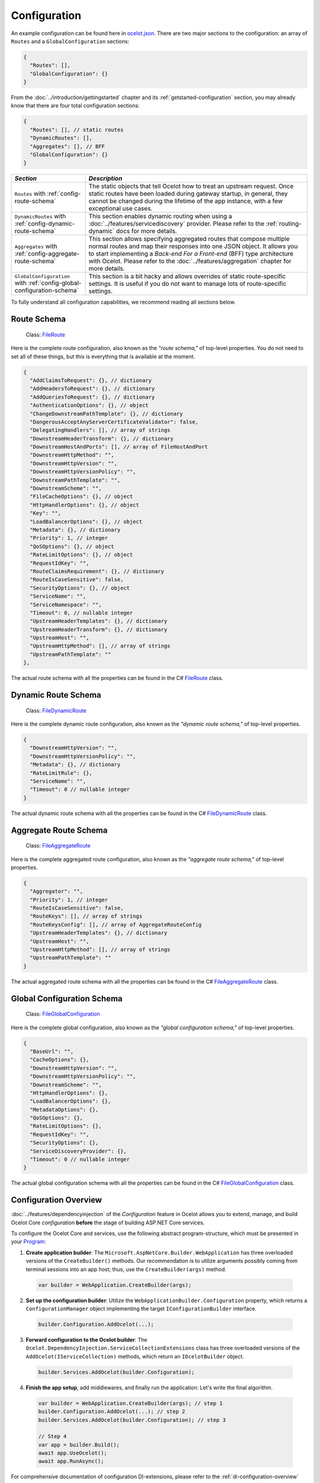 .. _ocelot.json: https://github.com/ThreeMammals/Ocelot/blob/main/samples/Basic/ocelot.json
.. _Program: https://github.com/ThreeMammals/Ocelot/blob/main/samples/Configuration/Program.cs
.. _ConfigurationBuilderExtensions: https://github.com/ThreeMammals/Ocelot/blob/develop/src/Ocelot/DependencyInjection/ConfigurationBuilderExtensions.cs
.. _Consul: https://www.consul.io/
.. _KV Store: https://developer.hashicorp.com/consul/docs/dynamic-app-config/kv

Configuration
=============

An example configuration can be found here in `ocelot.json`_.
There are two major sections to the configuration: an array of ``Routes`` and a ``GlobalConfiguration`` sections:

.. code-block:: json

  {
    "Routes": [],
    "GlobalConfiguration": {}
  }

From the :doc:`../introduction/gettingstarted` chapter and its :ref:`getstarted-configuration` section, you may already know that there are four total configuration sections:

.. code-block:: json

  {
    "Routes": [], // static routes
    "DynamicRoutes": [],
    "Aggregates": [], // BFF
    "GlobalConfiguration": {}
  }

.. list-table::
    :widths: 25 75
    :header-rows: 1

    * - *Section*
      - *Description*
    * - ``Routes`` with :ref:`config-route-schema`
      - The static objects that tell Ocelot how to treat an upstream request.
        Once static routes have been loaded during gateway startup, in general, they cannot be changed during the lifetime of the app instance, with a few exceptional use cases.
    * - ``DynamicRoutes`` with :ref:`config-dynamic-route-schema`
      - This section enables dynamic routing when using a :doc:`../features/servicediscovery` provider.
        Please refer to the :ref:`routing-dynamic` docs for more details.
    * - ``Aggregates`` with :ref:`config-aggregate-route-schema`
      - This section allows specifying aggregated routes that compose multiple normal routes and map their responses into one JSON object.
        It allows you to start implementing a *Back-end For a Front-end* (BFF) type architecture with Ocelot.
        Please refer to the :doc:`../features/aggregation` chapter for more details.
    * - ``GlobalConfiguration`` with :ref:`config-global-configuration-schema`
      - This section is a bit hacky and allows overrides of static route-specific settings.
        It is useful if you do not want to manage lots of route-specific settings.

To fully understand all configuration capabilities, we recommend reading all sections below.

.. _config-route-schema:

Route Schema
------------

.. _FileRoute: https://github.com/ThreeMammals/Ocelot/blob/main/src/Ocelot/Configuration/File/FileRoute.cs

    Class: `FileRoute`_

Here is the complete route configuration, also known as the *"route schema,"* of top-level properties.
You do not need to set all of these things, but this is everything that is available at the moment.

.. code-block:: json

    {
      "AddClaimsToRequest": {}, // dictionary
      "AddHeadersToRequest": {}, // dictionary
      "AddQueriesToRequest": {}, // dictionary
      "AuthenticationOptions": {}, // object
      "ChangeDownstreamPathTemplate": {}, // dictionary
      "DangerousAcceptAnyServerCertificateValidator": false,
      "DelegatingHandlers": [], // array of strings
      "DownstreamHeaderTransform": {}, // dictionary
      "DownstreamHostAndPorts": [], // array of FileHostAndPort
      "DownstreamHttpMethod": "",
      "DownstreamHttpVersion": "",
      "DownstreamHttpVersionPolicy": "",
      "DownstreamPathTemplate": "",
      "DownstreamScheme": "",
      "FileCacheOptions": {}, // object
      "HttpHandlerOptions": {}, // object
      "Key": "",
      "LoadBalancerOptions": {}, // object
      "Metadata": {}, // dictionary
      "Priority": 1, // integer
      "QoSOptions": {}, // object
      "RateLimitOptions": {}, // object
      "RequestIdKey": "",
      "RouteClaimsRequirement": {}, // dictionary
      "RouteIsCaseSensitive": false,
      "SecurityOptions": {}, // object
      "ServiceName": "",
      "ServiceNamespace": "",
      "Timeout": 0, // nullable integer
      "UpstreamHeaderTemplates": {}, // dictionary
      "UpstreamHeaderTransform": {}, // dictionary
      "UpstreamHost": "",
      "UpstreamHttpMethod": [], // array of strings
      "UpstreamPathTemplate": ""
    },

The actual route schema with all the properties can be found in the C# `FileRoute`_ class.

.. _config-dynamic-route-schema:

Dynamic Route Schema
--------------------

.. _FileDynamicRoute: https://github.com/ThreeMammals/Ocelot/blob/main/src/Ocelot/Configuration/File/FileDynamicRoute.cs

    Class: `FileDynamicRoute`_

Here is the complete dynamic route configuration, also known as the *"dynamic route schema,"* of top-level properties.

.. code-block:: json

    {
      "DownstreamHttpVersion": "",
      "DownstreamHttpVersionPolicy": "",
      "Metadata": {}, // dictionary
      "RateLimitRule": {},
      "ServiceName": "",
      "Timeout": 0 // nullable integer
    }

The actual dynamic route schema with all the properties can be found in the C# `FileDynamicRoute`_ class.

.. _config-aggregate-route-schema:

Aggregate Route Schema
----------------------

.. _FileAggregateRoute: https://github.com/ThreeMammals/Ocelot/blob/main/src/Ocelot/Configuration/File/FileAggregateRoute.cs

    Class: `FileAggregateRoute`_

Here is the complete aggregated route configuration, also known as the *"aggregate route schema,"* of top-level properties.

.. code-block:: json

    {
      "Aggregator": "",
      "Priority": 1, // integer
      "RouteIsCaseSensitive": false,
      "RouteKeys": [], // array of strings
      "RouteKeysConfig": [], // array of AggregateRouteConfig
      "UpstreamHeaderTemplates": {}, // dictionary
      "UpstreamHost": "",
      "UpstreamHttpMethod": [], // array of strings
      "UpstreamPathTemplate": ""
    }

The actual aggregated route schema with all the properties can be found in the C# `FileAggregateRoute`_ class.

.. _config-global-configuration-schema:

Global Configuration Schema
---------------------------

.. _FileGlobalConfiguration: https://github.com/ThreeMammals/Ocelot/blob/main/src/Ocelot/Configuration/File/FileGlobalConfiguration.cs

    Class: `FileGlobalConfiguration`_

Here is the complete global configuration, also known as the *"global configuration schema,"* of top-level properties.

.. code-block:: json

    {
      "BaseUrl": "",
      "CacheOptions": {},
      "DownstreamHttpVersion": "",
      "DownstreamHttpVersionPolicy": "",
      "DownstreamScheme": "",
      "HttpHandlerOptions": {},
      "LoadBalancerOptions": {},
      "MetadataOptions": {},
      "QoSOptions": {},
      "RateLimitOptions": {},
      "RequestIdKey": "",
      "SecurityOptions": {},
      "ServiceDiscoveryProvider": {},
      "Timeout": 0 // nullable integer
    }

The actual global configuration schema with all the properties can be found in the C# `FileGlobalConfiguration`_ class.

.. _config-overview:

Configuration Overview
----------------------

:doc:`../features/dependencyinjection` of the *Configuration* feature in Ocelot allows you to extend, manage, and build Ocelot Core *configuration* **before** the stage of building ASP.NET Core services.

To configure the Ocelot Core and services, use the following abstract program-structure, which must be presented in your `Program`_:

1. **Create application builder**: The ``Microsoft.AspNetCore.Builder.WebApplication`` has three overloaded versions of the ``CreateBuilder()`` methods.
   Our recommendation is to utilize arguments possibly coming from terminal sessions into an app host; thus, use the ``CreateBuilder(args)`` method.

  .. code-block:: csharp

      var builder = WebApplication.CreateBuilder(args);

2. **Set up the configuration builder**: Utilize the ``WebApplicationBuilder.Configuration`` property, which returns a ``ConfigurationManager`` object implementing the target ``IConfigurationBuilder`` interface.

  .. code-block:: csharp

      builder.Configuration.AddOcelot(...);

3. **Forward configuration to the Ocelot builder**: The ``Ocelot.DependencyInjection.ServiceCollectionExtensions`` class has three overloaded versions of the ``AddOcelot(IServiceCollection)`` methods, which return an ``IOcelotBuilder`` object.

  .. code-block:: csharp

      builder.Services.AddOcelot(builder.Configuration);

4. **Finish the app setup**, add middlewares, and finally run the application: Let's write the final algorithm.

  .. code-block:: csharp

      var builder = WebApplication.CreateBuilder(args); // step 1
      builder.Configuration.AddOcelot(...); // step 2
      builder.Services.AddOcelot(builder.Configuration); // step 3

      // Step 4
      var app = builder.Build();
      await app.UseOcelot();
      await app.RunAsync();

For comprehensive documentation of configuration DI-extensions, please refer to the :ref:`di-configuration-overview` section in the :doc:`../features/dependencyinjection` chapter.

Multiple Environments
---------------------

Like any other ASP.NET Core project Ocelot supports configuration file names such as ``appsettings.dev.json``, ``appsettings.test.json`` etc.
In order to implement this add the following to you:

.. code-block:: csharp
  :emphasize-lines: 4,5,7

    var builder = WebApplication.CreateBuilder(args);
    builder.Configuration
        .SetBasePath(builder.Environment.ContentRootPath)
        .AddJsonFile("ocelot.json") // primary config file
        .AddJsonFile($"ocelot.{builder.Environment.EnvironmentName}.json");
    builder.Services
        .AddOcelot(builder.Configuration);

Ocelot will now use the environment specific configuration and fall back to `ocelot.json`_ if there isn't one.
Another version of the configuration above, which is based on configuration providers, is the following:

.. code-block:: csharp
  :emphasize-lines: 4,6,7,9

    var builder = WebApplication.CreateBuilder(args);
    builder.Configuration
        .SetBasePath(builder.Environment.ContentRootPath)
        .AddOcelot() // single ocelot.json file without environment one
        // or
        .AddOcelot(builder.Environment)
        .AddJsonFile($"ocelot.{builder.Environment.EnvironmentName}.json");
    builder.Services
        .AddOcelot(builder.Configuration);

You also need to set the corresponding ``ASPNETCORE_ENVIRONMENT`` variable.

    **Note 1**: More info on configuration can be found in the ASP.NET Core documentation:

    * `Use multiple environments in ASP.NET Core <https://learn.microsoft.com/en-us/aspnet/core/fundamentals/environments>`_
    * `Configuration in ASP.NET Core <https://learn.microsoft.com/en-us/aspnet/core/fundamentals/configuration/>`_

    **Note 2**: Calling the following configuration methods is rudimentary in ASP.NET Core because of internal encapsulation in the default builder, aka ``CreateBuilder(args)`` method.

    .. code-block:: csharp
      :emphasize-lines: 3,4,5

        var builder = WebApplication.CreateBuilder(args);
        builder.Configuration
            .AddJsonFile("appsettings.json", true, true) // not required
            .AddJsonFile($"appsettings.{builder.Environment.EnvironmentName}.json", true, true) // not required
            .AddEnvironmentVariables() // not required
            // ...

    This is explained in the `Default application configuration sources <https://learn.microsoft.com/en-us/aspnet/core/fundamentals/configuration/?view=aspnetcore-9.0#default-application-configuration-sources>`_ docs; thus, remove these optional methods.

.. _config-merging-files:

Merging Files [#f1]_
--------------------

  **Sample**: `Ocelot.Samples.Configuration <https://github.com/ThreeMammals/Ocelot/blob/main/samples/Configuration/>`_

This feature allows users to have multiple configuration files to make managing large configurations easier.

Rather than directly adding the configuration e.g., using ``AddJsonFile("ocelot.json")``, you can achieve the same result by invoking ``AddOcelot()`` as shown below:

.. code-block:: csharp
  :emphasize-lines: 3

    builder.Configuration
        .SetBasePath(builder.Environment.ContentRootPath)
        .AddOcelot(builder.Environment); // will skip environment file

In this scenario, Ocelot will look for any files that match the pattern ``^ocelot\.(.*?)\.json$`` as the regular expression and then merge these together.
The environment file will be skipped aka ``ocelot.{builder.Environment.EnvironmentName}.json``.
If you want to set the ``GlobalConfiguration`` property, you must have a file called ``ocelot.global.json``.

The way Ocelot merges the files is basically load them, loop over them, skip environment file, add any ``Routes``, add any ``AggregateRoutes`` and if the file is called ``ocelot.global.json`` add the ``GlobalConfiguration`` aswell as any ``Routes`` or ``AggregateRoutes``.
Ocelot will then save the merged configuration to a file called `ocelot.json`_ and this will be used as the source of truth while Ocelot is running.

  **Note 1**: Currently, validation occurs only during the final merging of configurations in Ocelot.
  It's essential to be aware of this when troubleshooting issues.
  We recommend thoroughly inspecting the contents of the ``ocelot.json`` file if you encounter any problems.

  **Note 2**: The Merging feature is operational only during the application's startup.
  Consequently, the merged configuration in ``ocelot.json`` remains static post-merging and startup.
  Once the Ocelot application has started, you cannot call the ``AddOcelot`` method, nor can you employ the merging feature within ``AddOcelot``.
  If you still require on-the-fly updating of the primary configuration file, ``ocelot.json``, please refer to the :ref:`config-react-to-changes` section.
  Additionally, note that merging partial configuration files (such as ``ocelot.*.json``) on the fly using :doc:`../features/administration` API is not currently implemented.

  **Note 3**: An alternative to static merged configurations could be the construction of the ``FileConfiguration`` object before passing it as an argument to the :ref:`di-configuration-addocelot-methods` method.
  Refer to the :ref:`config-build-from-scratch` subsection for details.

Keep files in a folder
^^^^^^^^^^^^^^^^^^^^^^

You can also give Ocelot a specific path to look in for the configuration files as shown below:

.. code-block:: csharp
  :emphasize-lines: 3

    builder.Configuration
        .SetBasePath(builder.Environment.ContentRootPath)
        .AddOcelot("/my/folder", builder.Environment); // happy path

Ocelot needs the ``builder.Environment`` so it knows to exclude any environment-specific files from the merging algorithm, such as ``ocelot.{builder.Environment.EnvironmentName}.json``.

.. _config-merging-tomemory:

Merging files to memory [#f2]_
^^^^^^^^^^^^^^^^^^^^^^^^^^^^^^

By default, Ocelot writes the merged configuration to disk as `ocelot.json`_ (the primary configuration file) by adding the file to the ASP.NET configuration provider.

If your web server lacks write permissions for the configuration folder, you can instruct Ocelot to use the merged configuration directly from memory.
Here's how:

.. code-block:: csharp
  :emphasize-lines: 5

    builder.Configuration
        .SetBasePath(builder.Environment.ContentRootPath)
        // It implicitly calls ASP.NET AddJsonStream extension method for IConfigurationBuilder
        // .AddJsonStream(new MemoryStream(Encoding.UTF8.GetBytes(json)));
        .AddOcelot(builder.Environment, MergeOcelotJson.ToMemory);

This feature proves exceptionally valuable in cloud environments like Azure, AWS, and GCP, especially when the app lacks sufficient write permissions to save files.
Furthermore, within Docker container environments, permissions can be scarce, necessitating substantial DevOps efforts to enable file write operations.
Therefore, save time by leveraging this feature!

Reload On Change
----------------

Ocelot supports reloading the JSON configuration file on change.
For instance, the following will recreate Ocelot internal configuration when the `ocelot.json`_ file is updated manually:

.. code-block:: csharp
  :emphasize-lines: 3

    builder.Configuration
        .SetBasePath(builder.Environment.ContentRootPath)
        .AddJsonFile("ocelot.json", optional: false, reloadOnChange: true) // ASP.NET framework version

.. _break: http://break.do

  **Note**: Starting from version `23.2`_, most :ref:`di-configuration-addocelot-methods` include optional ``bool?`` arguments, specifically ``optional`` and ``reloadOnChange``.
  Therefore, you have the flexibility to provide these arguments when invoking the native `AddJsonFile method <https://learn.microsoft.com/en-us/dotnet/api/microsoft.extensions.configuration.jsonconfigurationextensions.addjsonfile?view=net-9.0-pp#microsoft-extensions-configuration-jsonconfigurationextensions-addjsonfile(microsoft-extensions-configuration-iconfigurationbuilder-system-string-system-boolean-system-boolean)>`_ during the final configuration step (see `AddOcelotJsonFile <https://github.com/search?q=repo%3AThreeMammals%2FOcelot%20AddOcelotJsonFile&type=code>`_ implementation).

We recommend using the :ref:`di-configuration-addocelot-methods` to control reloading, rather than relying on the framework's ``AddJsonFile`` method.
For example:

.. code-block:: csharp
  :emphasize-lines: 4,13-16

    // Old solution based on native framework functionality
    builder.Configuration
        .SetBasePath(builder.Environment.ContentRootPath)
        .AddJsonFile(ConfigurationBuilderExtensions.PrimaryConfigFile, optional: false, reloadOnChange: true);

    var config = builder.Configuration;
    var env = builder.Environment;
    var mergeTo = MergeOcelotJson.ToFile; // ToMemory
    var folder = "/My/folder";
    var configuration = new FileConfiguration(); // read from anywhere and initialize

    // Advanced solutions based on Ocelot functionality
    config.AddOcelot(env, mergeTo, optional: false, reloadOnChange: true); // with environment and merging type
    config.AddOcelot(folder, env, mergeTo, optional: false, reloadOnChange: true); // with folder, environment and merging type
    config.AddOcelot(configuration, optional: false, reloadOnChange: true); // with configuration object created by your own
    config.AddOcelot(configuration, env, mergeTo, optional: false, reloadOnChange: true); // with configuration object, environment and merging type

Examining the code within the ``ConfigurationBuilderExtensions`` class would be helpful for gaining a better understanding of the signatures of the overloaded :ref:`di-configuration-addocelot-methods`.

.. _config-react-to-changes:

React to Changes
----------------

Resolve ``IOcelotConfigurationChangeTokenSource`` interface from the DI container if you wish to react to changes to the Ocelot configuration via the :ref:`administration-api` or `ocelot.json`_ being reloaded from the disk.

You may either poll the change token's ``IChangeToken.HasChanged`` property, or register a callback with the ``RegisterChangeCallback`` method.

  **How to poll** is explained here:

  .. code-block:: csharp

      public class ConfigurationNotifyingService : BackgroundService
      {
          private readonly IOcelotConfigurationChangeTokenSource _tokenSource;
          private readonly ILogger _logger;

          public ConfigurationNotifyingService(IOcelotConfigurationChangeTokenSource tokenSource, ILogger logger)
          {
              _tokenSource = tokenSource;
              _logger = logger;
          }

          protected override async Task ExecuteAsync(CancellationToken stoppingToken)
          {
              while (!stoppingToken.IsCancellationRequested)
              {
                  if (_tokenSource.ChangeToken.HasChanged)
                  {
                      _logger.LogInformation("Configuration has changed");
                  }
                  await Task.Delay(1000, stoppingToken);
              }
          }
      }

  **How to register a callback** is explained here:

  .. code-block:: csharp

      public sealed class MyConfigurationNotifying : IDisposable
      {
          private readonly IOcelotConfigurationChangeTokenSource _tokenSource;
          private readonly IDisposable _callbackHolder;

          public MyConfigurationNotifying(IOcelotConfigurationChangeTokenSource tokenSource)
          {
              _tokenSource = tokenSource;
              _callbackHolder = tokenSource.ChangeToken
                  .RegisterChangeCallback(_ => Console.WriteLine("Configuration has changed"), null);
          }

          public void Dispose() => _callbackHolder.Dispose();
      }

Store in `Consul`_
------------------

As a developer, if you have enabled :doc:`../features/servicediscovery` with `Consul`_ support in Ocelot, you may choose to manage your configuration saving to the *Consul* `KV store`_.

Beyond the traditional methods of storing configuration in a file vs folder (:ref:`config-merging-files`), or in-memory (:ref:`config-merging-tomemory`), you also have the alternative to utilize the `Consul`_ server's storage capabilities.

For further details on managing Ocelot configurations via a Consul instance, please consult the ":ref:`sd-consul-configuration-in-kv`" section.

.. _config-build-from-scratch:

Build From Scratch
------------------

  Class: `FileConfiguration <https://github.com/ThreeMammals/Ocelot/blob/develop/src/Ocelot/Configuration/File/FileConfiguration.cs>`_

Storing, reading, and writing static configurations may have limitations.
Therefore, for more flexible and advanced scenarios the ``FileConfiguration`` object can be built from scratch in C# code of Ocelot application startup.
Additionally after reading static configuration from various sources such as, remote file systems, remote storages or cloudages, you can rewrite options to the configuration.

Ocelot does not provide a fluent syntax to build configuration on fly as other products do.
However, it is possible to inject a ``FileConfiguration`` object during Ocelot startup using the :ref:`di-configuration-addocelot-methods` with a special parameter:

.. code-block:: csharp

    public static IConfigurationBuilder AddOcelot(this IConfigurationBuilder builder, FileConfiguration fileConfiguration, /* optional */);

The method above will deserialize the object to disk.
If you prefer to keep the configuration in memory, the following method includes the ``MergeOcelotJson`` parameter:

.. code-block:: csharp

    public static IConfigurationBuilder AddOcelot(this IConfigurationBuilder builder, FileConfiguration fileConfiguration, IWebHostEnvironment env, MergeOcelotJson mergeTo, /* optional */);

In summary, the final .NET 8+ solution should be written in `Program`_ using `top-level statements <https://learn.microsoft.com/en-us/dotnet/csharp/fundamentals/program-structure/top-level-statements>`_:

.. code-block:: csharp
  :emphasize-lines: 8,13,14

    using Ocelot.Configuration.File;
    using Ocelot.DependencyInjection;
    using Ocelot.Middleware;

    var builder = WebApplication.CreateBuilder(args);

    // Build Ocelot's configuration object on the fly:
    var config = new FileConfiguration(); // create new or read static state from anywhere
    // ... initialize or rewrite props: add routes, global config, etc.

    builder.Configuration
        .SetBasePath(builder.Environment.ContentRootPath)
        .AddOcelot(config) // MergeOcelotJson.ToFile : writing config JSON back to disk
        .AddOcelot(config, builder.Environment, MergeOcelotJson.ToMemory); // merging to memory
    builder.Services
        .AddOcelot(builder.Configuration);

    var app = builder.Build();
    await app.UseOcelot();
    await app.RunAsync();

As a final step, you could add shutdown logic to save the complete configuration back to the storage, deserializing it to JSON format.

``HttpHandlerOptions`` 
----------------------

  | Class: `FileHttpHandlerOptions <https://github.com/ThreeMammals/Ocelot/blob/develop/src/Ocelot/Configuration/File/FileHttpHandlerOptions.cs>`_
  | MS Learn: `SocketsHttpHandler Class <https://learn.microsoft.com/en-us/dotnet/api/system.net.http.socketshttphandler>`_

This route configuration section allows for following HTTP redirects, for instance, via the boolean ``AllowAutoRedirect`` option.
These options can be set at the route or global level.

Use ``HttpHandlerOptions`` in a route configuration to set up `HttpMessageHandler <https://github.com/search?q=repo%3AThreeMammals%2FOcelot%20HttpMessageHandler&type=code>`_ behavior based on a ``SocketsHttpHandler`` instance:

.. code-block:: json

  "HttpHandlerOptions": {
    "AllowAutoRedirect": false,
    "MaxConnectionsPerServer": 2147483647, // max value
    "PooledConnectionLifetimeSeconds": null, // integer or null
    "UseCookieContainer": false,
    "UseProxy": false,
    "UseTracing": false
  }

.. list-table::
    :widths: 25 75
    :header-rows: 1

    * - *Option*
      - *Description*
    * - | ``AllowAutoRedirect``
        | default: ``false``
      - This value indicates whether the request should follow `Redirection messages <https://developer.mozilla.org/en-US/docs/Web/HTTP/Status#redirection_messages>`_ (HTTP 3xx status codes).
        Set it ``true`` if the request should automatically follow redirection responses from the downstream resource; otherwise ``false``.
    * - | ``MaxConnectionsPerServer``
        | default: ``2147483647``, maximum integer
      - This controls how many connections the internal ``HttpMessageInvoker`` will open to a single :ref:`hosting-gotchas-iis`/:ref:`hosting-gotchas-kestrel` server.
    * - | ``PooledConnectionLifetimeSeconds``
        | default: ``120`` seconds
      - This controls how long a connection can be in the pool to be considered reusable.
        Also refer to the **1st note** below!
    * - | ``UseCookieContainer``
        | default: ``false``
      - This indicates whether the handler uses the ``CookieContainer`` property to store server cookies and uses these cookies when sending requests.
        Also refer to the **2nd note** below!
    * - | ``UseProxy``
        | default: ``false``
      - Refer to MS Learn: `UseProxy Property <https://learn.microsoft.com/en-us/dotnet/api/system.net.http.socketshttphandler.useproxy>`_
    * - | ``UseTracing``
        | default: ``false``
      - This enables :doc:`../features/tracing` feature in Ocelot.
        Also refer to the **3rd note** below!

.. _break2: http://break.do

    **Note 1**: If the ``PooledConnectionLifetimeSeconds`` option is not defined, the default value is ``120`` seconds, which is hardcoded in the `HttpHandlerOptionsCreator <https://github.com/ThreeMammals/Ocelot/blob/develop/src/Ocelot/Configuration/Creator/HttpHandlerOptionsCreator.cs>`_ class as the ``DefaultPooledConnectionLifetimeSeconds`` constant.

    **Note 2**: If you use the ``CookieContainer``, Ocelot caches the ``HttpMessageInvoker`` for each downstream service.
    This means that all requests to that downstream service will share the same cookies. 
    Issue `274 <https://github.com/ThreeMammals/Ocelot/issues/274>`_ was created because a user noticed that the cookies were being shared.
    The Ocelot team tried to think of a nice way to handle this but we think it is impossible. 
    If you don't cache the clients, that means each request gets a new client and therefore a new cookie container.
    If you clear the cookies from the cached client container, you get race conditions due to inflight requests. 
    This would also mean that subsequent requests don't use the cookies from the previous response!
    All in all not a great situation.
    We would avoid setting ``UseCookieContainer`` to ``true`` unless you have a really really good reason.
    Just look at your response headers and forward the cookies back with your next request! 

    **Note 3**: ``UseTracing`` option adds a tracing ``DelegatingHandler`` (aka ``Ocelot.Requester.ITracingHandler``) after obtaining it from ``ITracingHandlerFactory``, encapsulating the ``Ocelot.Logging.ITracer`` service of DI-container.

.. _ssl-errors:

SSL Errors
----------

If you want to ignore SSL warnings (errors), set the following in your route configuration:

.. code-block:: json

    "DangerousAcceptAnyServerCertificateValidator": true

**We don't recommend doing this!**
The team suggests creating your own certificate and then getting it trusted by your local (or remote) machine, if you can.
For ``https`` scheme, this fake validator was requested by issue `309 <https://github.com/ThreeMammals/Ocelot/issues/309>`_.
For ``wss`` scheme, this fake validator was added by PR `1377 <https://github.com/ThreeMammals/Ocelot/pull/1377>`_. 

  **Note**: As a team, we do not consider it an ideal solution.
  On one hand, the community wants to have an option to work with self-signed certificates.
  But on the other hand, currently, source code scanners detect two serious security vulnerabilities because of this fake validator in version `20.0`_ and higher.
  The Ocelot team will rethink this unfortunate situation, and it is highly likely that this feature will at least be redesigned or removed completely.

For now, the SSL fake validator makes sense in local development environments when a route has ``https`` or ``wss`` schemes with self-signed certificates for those routes.
There are no other reasons to use the ``DangerousAcceptAnyServerCertificateValidator`` property at all!

As a team, we highly recommend following these instructions when developing your gateway app with Ocelot:

* **Local development environments**: Use this feature to avoid SSL errors for self-signed certificates in the case of ``https`` or ``wss`` schemes.
  We understand that some routes should have the downstream scheme exactly with SSL, because they are also in development and/or deployed using SSL protocols.
  However, we believe that, especially for local development, you can switch from ``https`` to ``http`` without any objection since the services are in development and there is no risk of data leakage.

* **Remote development environments**: Everything is the same as for local development.
  However, this case is less strict; you have more options to use real certificates to switch off the feature.
  For instance, you can deploy downstream services to cloud and hosting providers that have their own signed certificates for SSL.
  At least your team can deploy one remote web server to host downstream services. Install your own certificate or use the cloud provider's one.

* **Staging or testing environments**: We do not recommend using self-signed certificates because web servers should have valid certificates installed.
  Ask your system administrator or DevOps engineers to create valid certificates.

* **Production environments**: **Do not use self-signed certificates at all!**
  System administrators or DevOps engineers must create real valid certificates signed by hosting or cloud providers.
  **Switch off the feature for all routes!**
  Remove the ``DangerousAcceptAnyServerCertificateValidator`` property for all routes in the production version of the `ocelot.json`_ file!

.. _config-http-version:

``DownstreamHttpVersion``
-------------------------

  MS Learn: `HttpVersion Class <https://learn.microsoft.com/en-us/dotnet/api/system.net.httpversion>`_

Ocelot allows you to choose the HTTP version it will use to make the proxy request. It can be set as ``1.0``, ``1.1``, or ``2.0``.

.. _config-version-policy:

``DownstreamHttpVersionPolicy`` [#f3]_
^^^^^^^^^^^^^^^^^^^^^^^^^^^^^^^^^^^^^^

  Enum: `HttpVersionPolicy <https://learn.microsoft.com/en-us/dotnet/api/system.net.http.httpversionpolicy>`_

This routing property enables the configuration of the ``VersionPolicy`` property within ``HttpRequestMessage`` objects for downstream HTTP requests.
For additional details, refer to the following documentation:

* `HttpRequestMessage.VersionPolicy Property <https://learn.microsoft.com/en-us/dotnet/api/system.net.http.httprequestmessage.versionpolicy>`_
* `HttpVersionPolicy Enum <https://learn.microsoft.com/en-us/dotnet/api/system.net.http.httpversionpolicy>`_
* `HttpVersion Class <https://learn.microsoft.com/en-us/dotnet/api/system.net.httpversion>`_

The ``DownstreamHttpVersionPolicy`` option is intricately linked with the :ref:`config-http-version` setting.
Therefore, merely specifying ``DownstreamHttpVersion`` may sometimes be inadequate, particularly if your downstream services or Ocelot logs report HTTP connection errors such as ``PROTOCOL_ERROR``.
In these routes, selecting the precise ``DownstreamHttpVersionPolicy`` value is crucial for the ``HttpVersion`` policy to prevent such protocol errors.

HTTP2 version policy
^^^^^^^^^^^^^^^^^^^^

**Given** you aim to ensure a smooth HTTP/2 connection setup for the Ocelot app and downstream services with SSL enabled:

.. code-block:: json

  {
    "DownstreamScheme": "https",
    "DownstreamHttpVersion": "2.0",
    "DownstreamHttpVersionPolicy": "", // empty or not defined
    "DangerousAcceptAnyServerCertificateValidator": true
  }

**And** you configure global settings to use :ref:`hosting-gotchas-kestrel` with this snippet:

.. code-block:: csharp

    var builder = WebApplication.CreateBuilder(args);
    builder.WebHost.ConfigureKestrel(serverOptions =>
    {
        serverOptions.ConfigureEndpointDefaults(listenOptions =>
        {
            listenOptions.Protocols = HttpProtocols.Http2;
        });
    });

**When** all components are set to communicate exclusively via HTTP/2 without TLS (plain HTTP).

**Then** the downstream services may display error messages such as:

.. code-block::

  HTTP/2 connection error (PROTOCOL_ERROR): Invalid HTTP/2 connection preface

To resolve the issue, ensure that ``HttpRequestMessage`` has its ``VersionPolicy`` set to ``RequestVersionOrHigher``.
Therefore, the ``DownstreamHttpVersionPolicy`` should be defined as follows:

.. code-block:: json

  {
    "DownstreamHttpVersion": "2.0",
    "DownstreamHttpVersionPolicy": "RequestVersionOrHigher" // !
  }

Dependency Injection
--------------------

  Class: `ConfigurationBuilderExtensions`_

*Dependency Injection* for this *Configuration* feature in Ocelot is designed to extend and/or control the configuration of the Ocelot Core before the stage of building ASP.NET Core pipeline services.
The primary methods are :ref:`di-configuration-addocelot-methods` within the ``ConfigurationBuilderExtensions`` class, which offers several overloaded versions with corresponding signatures.
You can utilize these methods in the `Program`_.cs file of your gateway app to configure the Ocelot pipeline and services.

Find additional details in the dedicated :ref:`di-configuration-overview` section and in subsequent sections related to the :doc:`../features/dependencyinjection` chapter.

.. _config-route-metadata:

Extend with ``Metadata``
------------------------

  Feature: :doc:`../features/metadata` [#f4]_

The ``Metadata`` options can store any arbitrary data that users can access in middlewares, delegating handlers, etc.
By using the *metadata*, users can implement their own logic and extend the functionality of Ocelot.

The :doc:`../features/metadata` feature is designed to extend both the static :ref:`config-route-schema` and :ref:`config-dynamic-route-schema`.
Global *metadata* must be defined inside the ``MetadataOptions`` section.

The following example demonstrates practical usage of this feature:

.. code-block:: json
  :emphasize-lines: 10,21-22

  {
    "Routes": [
      {
        // other opts...
        "Metadata": {
          "api-id": "FindPost",
          "my-extension/param1": "overwritten-value",
          "other-extension/param1": "value1",
          "other-extension/param2": "value2",
          "tags": "tag1, tag2, area1, area2, func1",
          "json": "[1, 2, 3, 4, 5]"
        }
      }
    ],
    "GlobalConfiguration": {
      // other opts...
      "MetadataOptions": {
        // other metadata opts...
        "Metadata": {
          "instance_name": "dc-1-54abcz",
          "my-extension/param1": "default-value"
        }
      }
    }
  }

.. _break3: http://break.do

  **Note**: Route *metadata* prevails over global *metadata* from the ``GlobalConfiguration`` section.
  Therefore, if the same key data are defined both at the route and global levels, the route *metadata* overrides the global ones.

Now, the route *metadata* can be accessed through the `DownstreamRoute <https://github.com/search?q=repo%3AThreeMammals%2FOcelot+DownstreamRoute%28%29&type=code>`_ object:

.. code-block:: csharp
  :emphasize-lines: 8,9

  using Ocelot.Metadata;

  public static class OcelotMiddlewares
  {
      public static Task PreAuthenticationMiddleware(HttpContext context, Func<Task> next)
      {
          var route = context.Items.DownstreamRoute();
          var param1 = route.GetMetadata<string>("my-extension/param1") ?? throw new ArgumentNullException("my-extension/param1");
          var param2 = route.GetMetadata<string>("other-extension/param2", "default-value");
          // Working with metadata...
          return next();
      }
  }

For comprehensive documentation, please refer to the :doc:`../features/metadata` chapter.

.. _config-timeout:

``Timeout``
-----------

[#f5]_ This feature is designed as part of the ``MessageInvokerPool``, which contains cached ``HttpMessageInvoker`` objects per route.
Each created ``HttpMessageInvoker`` encapsulates an ``HttpMessageHandler``, specifically a ``SocketsHttpHandler`` instance, which serves as the base handler for the request pipeline.
This pipeline also includes all user-defined :doc:`../features/delegatinghandlers`.
Finally, both the :doc:`../features/delegatinghandlers` and the base ``SocketsHttpHandler`` are wrapped by Ocelot's custom ``TimeoutDelegatingHandler``, which provides the internal timeout functionality.

  **Note**: This design is subject to future review because ``TimeoutDelegatingHandler`` overrides/mimics the default timeout properties of ``SocketsHttpHandler``, as well as the behavior of ``HttpMessageInvoker`` as a controller for ``HttpMessageHandler`` objects.

To configure timeouts (in seconds) at different levels, choose the appropriate level and provide the corresponding JSON configuration:

- **A route timeout** can be easily defined using the following JSON, according to the :ref:`config-route-schema`:

  .. code-block:: json

    {
      // upstream props
      // downstream props
      "Timeout": 3 // seconds
    }

  Please note that the route-level timeout takes precedence over the global timeout.
  The same configuration applies to *dynamic routes*, according to the :ref:`config-dynamic-route-schema`.

- **A global configuration timeout** can be defined using the following JSON, according to the :ref:`config-global-configuration-schema`:

  .. code-block:: json

    {
      // routes...
      "GlobalConfiguration": {
        // other props
        "Timeout": 60 // seconds, 1 minute
      }
    }

  Please note that the global timeout is substituted into a route if the route-level timeout is not defined, and it takes precedence over the absolute :ref:`config-default-timeout`.
  Additionally, the global timeout may be omitted in the JSON configuration in favor of the absolute :ref:`config-default-timeout`, which is also configurable via a property of the C# static class.

- **A** :doc:`../features/qualityofservice` **timeout** can be defined according to the QoS :ref:`qos-configuration-schema` and the QoS :ref:`qos-timeout-strategy`:

  .. code-block:: json

    "QoSOptions": {
      "TimeoutValue": 5000 // milliseconds
    }

  Please note, the *Quality of Service* timeout takes precedence over both route-level and global timeouts, which are ignored when QoS is enabled.
  Additionally, avoid defining both timeouts in the same route, as the QoS timeout (``TimeoutValue``) has higher priority than the route-level timeout.
  Therefore, the following route configuration is not recommended:

  .. code-block:: json

    {
      // route props...
      "Timeout": 3, // seconds
      "QoSOptions": {
        "TimeoutValue": 5000 // milliseconds
      }
    }

  So, ``Timeout`` will be ignored in favor of ``TimeoutValue``.
  Moreover, because the 3-second duration is shorter than 5000 milliseconds, you may observe warning messages in the logs that begin with the following sentence:

  .. code-block:: text

    Route '/xxx' has Quality of Service settings (QoSOptions) enabled, but either the route Timeout or the QoS TimeoutValue is misconfigured: ...

  For more details about this warning, refer to the :ref:`qos-notes-qos-and-route-global-timeouts` note in the :doc:`../features/qualityofservice` chapter.
  Your next recommended action is to completely remove the ``Timeout`` property.

.. _break4: http://break.do

  **Note 1**: Both ``Timeout`` and ``TimeoutValue`` are nullable positive integers, with a minimum valid value of ``1``.
  Values in the range ``(−∞, 0]`` are treated as "no value" and will be automatically converted to the absolute :ref:`config-default-timeout`, effectively ignoring the property.

  **Note 2**: The unit of measurement for ``Timeout`` is seconds, whereas ``TimeoutValue`` (used in QoS) is measured in milliseconds.

.. _config-default-timeout:

Default timeout
^^^^^^^^^^^^^^^
.. _DefTimeout: https://github.com/search?q=repo%3AThreeMammals%2FOcelot+%22const+int+DefTimeout%22&type=code
.. _DefaultTimeoutSeconds: https://github.com/search?q=repo%3AThreeMammals%2FOcelot+%22static+int+DefaultTimeoutSeconds%22&type=code

Timeout values defined at different levels in the JSON configuration can serve as fallback defaults for other levels.

- The absolute timeout (also known as ``DownstreamRoute`` `DefaultTimeoutSeconds`_) defaults to 90 seconds (as defined by the ``DownstreamRoute`` `DefTimeout`_ constant).
  It acts as the default timeout when neither route-level nor global timeouts are defined.
- The global configuration timeout, if not defined, also defaults to ``DownstreamRoute.DefaultTimeoutSeconds``.
  If defined, it serves as the default timeout for all routes.
- The Quality of Service (QoS) global timeout acts as the default timeout for all routes where QoS is enabled.

To configure the absolute timeout (currently 90 seconds, as defined by the ``DownstreamRoute`` `DefTimeout`_ constant),
assign the desired number of seconds to the ``DownstreamRoute`` `DefaultTimeoutSeconds`_ static property in your `Program`_ class:

.. code-block:: csharp

  using Ocelot.Configuration;

  DownstreamRoute.DefaultTimeoutSeconds = 3; // seconds, value must be >= 3

However, keep in mind that the absolute timeout has the lowest priority—therefore, route-level and global timeouts will override this C# property if they are defined.

""""

.. [#f1] The ":ref:`config-merging-files`" feature was requested in issue `296`_, since then we extended it in issue `1216`_ (PR `1227`_) as ":ref:`config-merging-tomemory`" subfeature which was released as a part of version `23.2`_.
.. [#f2] The ":ref:`config-merging-tomemory`" feature is based on the `MergeOcelotJson <https://github.com/ThreeMammals/Ocelot/blob/main/src/Ocelot/DependencyInjection/MergeOcelotJson.cs>`_ enumeration type with values: ``ToFile`` and ``ToMemory``. The 1st one is implicit by default, and the second one is exactly what you need when merging to memory. See more details on implementations in the `ConfigurationBuilderExtensions`_ class.
.. [#f3] The ":ref:`config-version-policy`" feature was requested in issue `1672`_ as a part of version `23.3`_.
.. [#f4] The ":ref:`config-route-metadata`" feature was requested in issues `738`_ and `1990`_, and it was released as part of version `23.3`_.
.. [#f5] The initial draft design of the :ref:`config-timeout` feature was implemented in pull request `1824`_ as ``TimeoutDelegatingHandler`` (released in version `23.0`_), but this version supported only the built-in `default timeout of 90 seconds`_.
  The full :ref:`config-timeout` feature was requested in issue `1314`_, implemented in pull request `2073`_, and officially released as part of version `24.1`_.

.. _default timeout of 90 seconds: https://github.com/ThreeMammals/Ocelot/blob/24.0.0/src/Ocelot/Requester/MessageInvokerPool.cs#L38
.. _296: https://github.com/ThreeMammals/Ocelot/issues/296
.. _738: https://github.com/ThreeMammals/Ocelot/issues/738
.. _1216: https://github.com/ThreeMammals/Ocelot/issues/1216
.. _1227: https://github.com/ThreeMammals/Ocelot/pull/1227
.. _1314: https://github.com/ThreeMammals/Ocelot/issues/1314
.. _1672: https://github.com/ThreeMammals/Ocelot/issues/1672
.. _1824: https://github.com/ThreeMammals/Ocelot/pull/1824
.. _1990: https://github.com/ThreeMammals/Ocelot/issues/1990
.. _2073: https://github.com/ThreeMammals/Ocelot/pull/2073

.. _20.0: https://github.com/ThreeMammals/Ocelot/releases/tag/20.0.0
.. _23.0: https://github.com/ThreeMammals/Ocelot/releases/tag/23.0.0
.. _23.2: https://github.com/ThreeMammals/Ocelot/releases/tag/23.2.0
.. _23.3: https://github.com/ThreeMammals/Ocelot/releases/tag/23.3.0
.. _24.1: https://github.com/ThreeMammals/Ocelot/releases/tag/24.1.0
